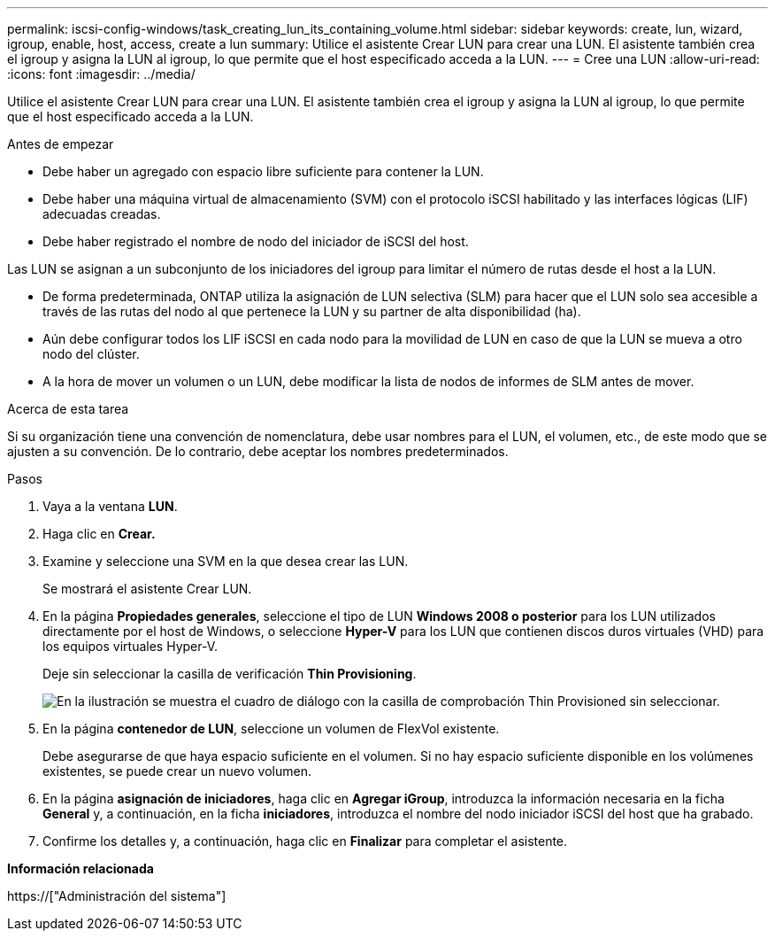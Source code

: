 ---
permalink: iscsi-config-windows/task_creating_lun_its_containing_volume.html 
sidebar: sidebar 
keywords: create, lun, wizard, igroup, enable, host, access, create a lun 
summary: Utilice el asistente Crear LUN para crear una LUN. El asistente también crea el igroup y asigna la LUN al igroup, lo que permite que el host especificado acceda a la LUN. 
---
= Cree una LUN
:allow-uri-read: 
:icons: font
:imagesdir: ../media/


[role="lead"]
Utilice el asistente Crear LUN para crear una LUN. El asistente también crea el igroup y asigna la LUN al igroup, lo que permite que el host especificado acceda a la LUN.

.Antes de empezar
* Debe haber un agregado con espacio libre suficiente para contener la LUN.
* Debe haber una máquina virtual de almacenamiento (SVM) con el protocolo iSCSI habilitado y las interfaces lógicas (LIF) adecuadas creadas.
* Debe haber registrado el nombre de nodo del iniciador de iSCSI del host.


Las LUN se asignan a un subconjunto de los iniciadores del igroup para limitar el número de rutas desde el host a la LUN.

* De forma predeterminada, ONTAP utiliza la asignación de LUN selectiva (SLM) para hacer que el LUN solo sea accesible a través de las rutas del nodo al que pertenece la LUN y su partner de alta disponibilidad (ha).
* Aún debe configurar todos los LIF iSCSI en cada nodo para la movilidad de LUN en caso de que la LUN se mueva a otro nodo del clúster.
* A la hora de mover un volumen o un LUN, debe modificar la lista de nodos de informes de SLM antes de mover.


.Acerca de esta tarea
Si su organización tiene una convención de nomenclatura, debe usar nombres para el LUN, el volumen, etc., de este modo que se ajusten a su convención. De lo contrario, debe aceptar los nombres predeterminados.

.Pasos
. Vaya a la ventana *LUN*.
. Haga clic en *Crear.*
. Examine y seleccione una SVM en la que desea crear las LUN.
+
Se mostrará el asistente Crear LUN.

. En la página *Propiedades generales*, seleccione el tipo de LUN *Windows 2008 o posterior* para los LUN utilizados directamente por el host de Windows, o seleccione *Hyper-V* para los LUN que contienen discos duros virtuales (VHD) para los equipos virtuales Hyper-V.
+
Deje sin seleccionar la casilla de verificación *Thin Provisioning*.

+
image::../media/lun_creation_thin_provisioned_windows_iscsi_windows.gif[En la ilustración se muestra el cuadro de diálogo con la casilla de comprobación Thin Provisioned sin seleccionar.]

. En la página *contenedor de LUN*, seleccione un volumen de FlexVol existente.
+
Debe asegurarse de que haya espacio suficiente en el volumen. Si no hay espacio suficiente disponible en los volúmenes existentes, se puede crear un nuevo volumen.

. En la página *asignación de iniciadores*, haga clic en *Agregar iGroup*, introduzca la información necesaria en la ficha *General* y, a continuación, en la ficha *iniciadores*, introduzca el nombre del nodo iniciador iSCSI del host que ha grabado.
. Confirme los detalles y, a continuación, haga clic en *Finalizar* para completar el asistente.


*Información relacionada*

https://["Administración del sistema"]
